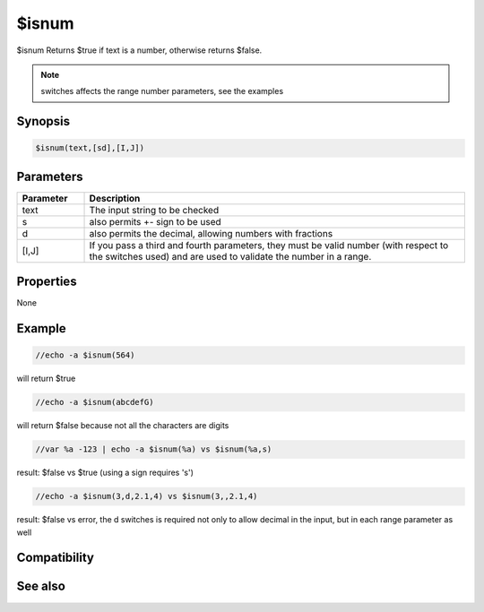 $isnum
======

$isnum Returns $true if text is a number, otherwise returns $false.

.. note:: switches affects the range number parameters, see the examples

Synopsis
--------

.. code:: text

    $isnum(text,[sd],[I,J])

Parameters
----------

.. list-table::
    :widths: 15 85
    :header-rows: 1

    * - Parameter
      - Description
    * - text
      - The input string to be checked
    * - s
      - also permits +- sign to be used
    * - d
      - also permits the decimal, allowing numbers with fractions
    * - [I,J]
      - If you pass a third and fourth parameters, they must be valid number (with respect to the switches used) and are used to validate the number in a range.

Properties
----------

None

Example
-------

.. code:: text

    //echo -a $isnum(564)

will return $true

.. code:: text

    //echo -a $isnum(abcdefG)

will return $false because not all the characters are digits

.. code:: text

    //var %a -123 | echo -a $isnum(%a) vs $isnum(%a,s)

result: $false vs $true (using a sign requires 's')

.. code:: text

    //echo -a $isnum(3,d,2.1,4) vs $isnum(3,,2.1,4)

result: $false vs error, the d switches is required not only to allow decimal in the input, but in each range parameter as well

Compatibility
-------------

.. compatibility:: 7.58

See also
--------

.. hlist::
    :columns: 4

    * :doc:`$calc </identifiers/calc>`
    * :doc:`$isnumber </identifiers/isnumber>`
